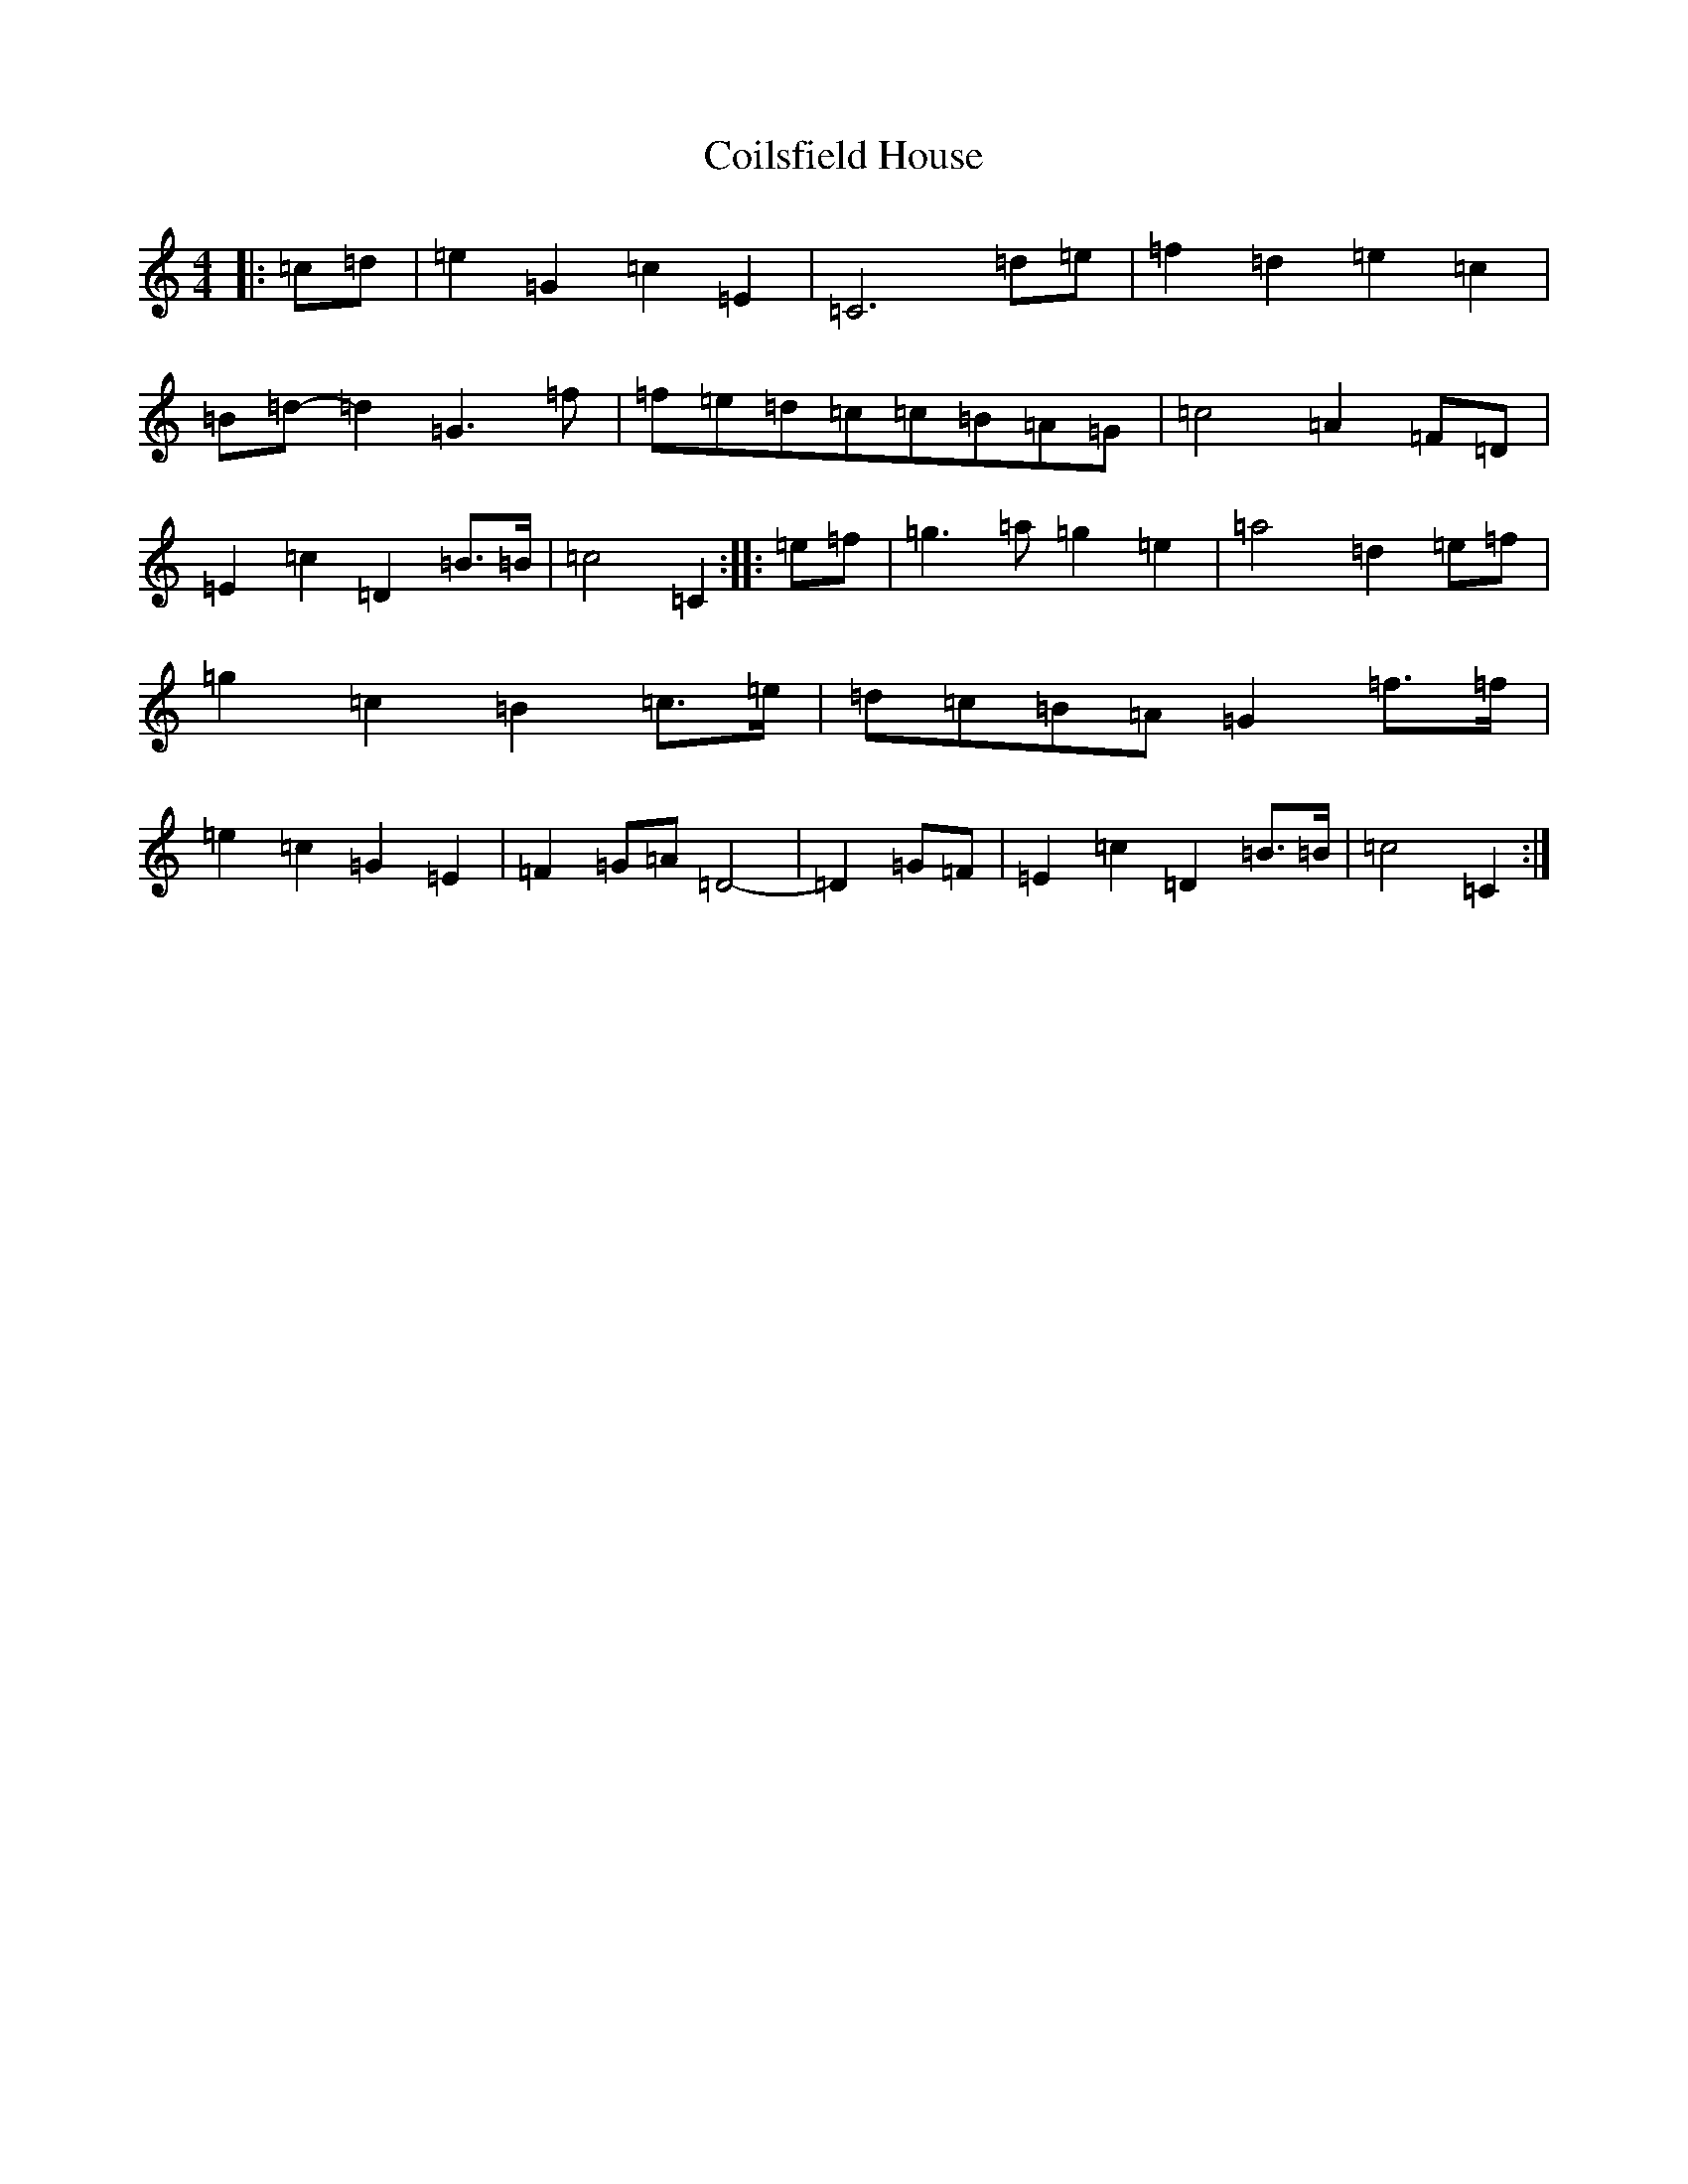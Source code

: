 X: 3930
T: Coilsfield House
S: https://thesession.org/tunes/8132#setting27741
Z: G Major
R: barndance
M:4/4
L:1/8
K: C Major
|:=c=d|=e2=G2=c2=E2|=C6=d=e|=f2=d2=e2=c2|=B=d-=d2=G3=f|=f=e=d=c=c=B=A=G|=c4=A2=F=D|=E2=c2=D2=B>=B|=c4=C2:||:=e=f|=g3=a=g2=e2|=a4=d2=e=f|=g2=c2=B2=c>=e|=d=c=B=A=G2=f>=f|=e2=c2=G2=E2|=F2=G=A=D4-|=D2=G=F|=E2=c2=D2=B>=B|=c4=C2:|